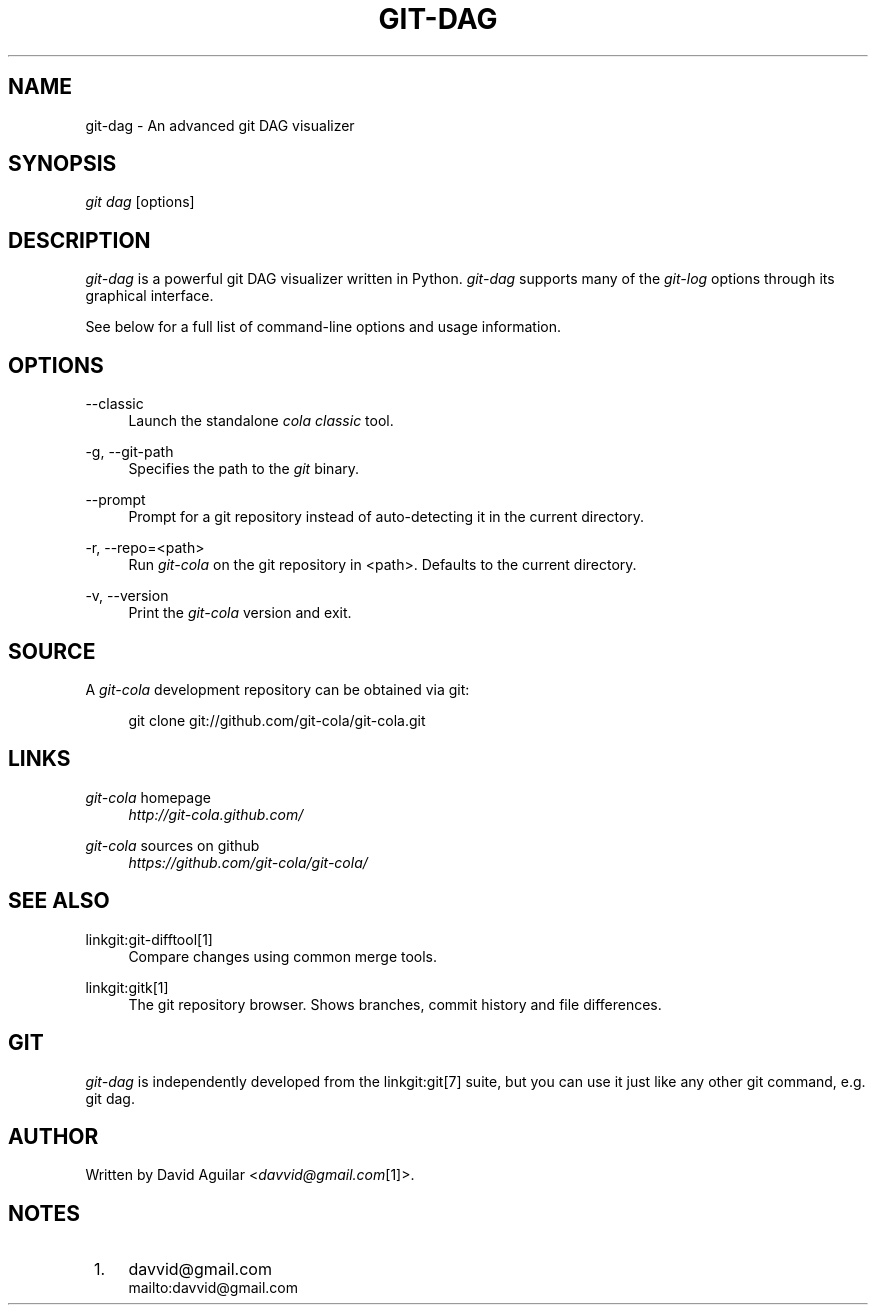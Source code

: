 .\"     Title: git-dag
.\"    Author: 
.\" Generator: DocBook XSL Stylesheets v1.73.2 <http://docbook.sf.net/>
.\"      Date: 11/02/2011
.\"    Manual: Git Manual
.\"    Source: Git
.\"
.TH "GIT\-DAG" "1" "11/02/2011" "Git" "Git Manual"
.\" disable hyphenation
.nh
.\" disable justification (adjust text to left margin only)
.ad l
.SH "NAME"
git-dag - An advanced git DAG visualizer
.SH "SYNOPSIS"
\fIgit dag\fR [options]
.SH "DESCRIPTION"
\fIgit\-dag\fR is a powerful git DAG visualizer written in Python\. \fIgit\-dag\fR supports many of the \fIgit\-log\fR options through its graphical interface\.

See below for a full list of command\-line options and usage information\.
.SH "OPTIONS"
.PP
\-\-classic
.RS 4
Launch the standalone \fIcola classic\fR tool\.
.RE
.PP
\-g, \-\-git\-path
.RS 4
Specifies the path to the \fIgit\fR binary\.
.RE
.PP
\-\-prompt
.RS 4
Prompt for a git repository instead of auto\-detecting it in the current directory\.
.RE
.PP
\-r, \-\-repo=<path>
.RS 4
Run \fIgit\-cola\fR on the git repository in <path>\. Defaults to the current directory\.
.RE
.PP
\-v, \-\-version
.RS 4
Print the \fIgit\-cola\fR version and exit\.
.RE
.SH "SOURCE"
A \fIgit\-cola\fR development repository can be obtained via git:

.sp
.RS 4
.nf
git clone git://github\.com/git\-cola/git\-cola\.git
.fi
.RE
.SH "LINKS"
.PP
\fIgit\-cola\fR homepage
.RS 4
\fIhttp://git\-cola\.github\.com/\fR
.RE
.PP
\fIgit\-cola\fR sources on github
.RS 4
\fIhttps://github\.com/git\-cola/git\-cola/\fR
.RE
.SH "SEE ALSO"
.PP
linkgit:git\-difftool[1]
.RS 4
Compare changes using common merge tools\.
.RE
.PP
linkgit:gitk[1]
.RS 4
The git repository browser\. Shows branches, commit history and file differences\.
.RE
.SH "GIT"
\fIgit\-dag\fR is independently developed from the linkgit:git[7] suite, but you can use it just like any other git command, e\.g\. git dag\.
.SH "AUTHOR"
Written by David Aguilar <\fIdavvid@gmail\.com\fR\&[1]>\.
.SH "NOTES"
.IP " 1." 4
davvid@gmail.com
.RS 4
\%mailto:davvid@gmail.com
.RE
